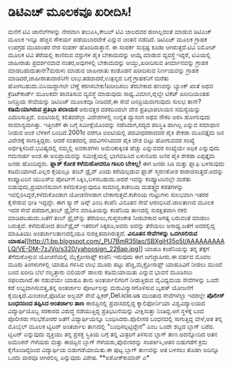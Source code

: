 * ಡಿಟಿಎಚ್ ಮೂಲಕವೂ ಖರೀದಿಸಿ!

ಮನೆಗೆ ಟಿವಿ ಚಾನೆಲ್‍ಗಳನ್ನು ನೇರವಾಗಿ ತಲುಪಿಸಿ,ಕೇಬಲ್ ಟಿವಿ ಜಾಲದವರ ಹಂಗಿಲ್ಲದಂತೆ
ಮಾಡುವ ಡಿಟಿಎಚ್ ಮೂಲಕ ಇನ್ನೂ ಹೆಚ್ಚಿನ ಸೌಕರ್ಯ ಪಡೆಯಬಾರದೇಕೆ ಎನ್ನುವ ಚಿಂತನೆ
ನಡೆದಿದೆ. ಡಿಟಿಎಚ್ ಮೂಲಕ ಗ್ರಾಹಕ ಉಪಗ್ರಹ ಮುಖಾಂತರ ನೇರ ಸಂಪರ್ಕ ಹೊಂದಿರುತ್ತಾನೆ. ಈ
ಸಂಪರ್ಕ ಸುಸ್ಪಷ್ಟ ಕೂಡಾ ಆಗಿರುತ್ತದೆ.ಟಿವಿ ರಿಮೋಟ್ ಮೂಲಕ ಟಿವಿ ತೆರೆಯಲ್ಲಿ ಕಾಣಿಸುವ
ವಸ್ತುಗಳ ಪೈಕಿ ಬೇಕಾದುದನ್ನು ಆಯ್ಕೆ ಮಾಡುವ ವ್ಯವಸ್ಥೆ ಇದ್ದರೆ, ಟಿವಿಯಲ್ಲಿ ಜಾಹೀರಾತು
ಪ್ರದರ್ಶನವಾದ ನಂತರ,ಅವುಗಳಲ್ಲಿ ಬೇಕಾದುದನ್ನು ಆಯ್ದು,ಖರೀದಿಸುವ ತೀರ್ಮಾನವನ್ನು
ಗ್ರಾಹಕ ಮಾಡಬಹುದುತಾನೇ?ಮರುಳು ಮಾಡುವ ಜಾಹೀರಾತು ಕಂಡೊಡನೆ ಖರೀದಿಸುವ ನಿರ್ಣಯವನ್ನು
ಗ್ರಾಹಕ ಮಾಡಿದರೆ,ಜಾಹೀರಾತುದಾರನಿಗೇ ಲಾಭ.ತಡವಾದರೆ,ಉತ್ಪನ್ನದ ಬಗ್ಗೆ ಗ್ರಾಹಕನಿಗೆ
ಮರೆತು ಹೋಗಬಹುದು.ಬಿಸಿಯಿದ್ದಾಗಲೇ ಬೆಣ್ಣೆ ಕರಗಿಸಬೇಕು!ಖರೀದಿಸಲು ತೆರಬೇಕಾದ ಹಣವನ್ನು
ಬ್ಯಾಂಕ್ ಖಾತೆ ಅಥವ ಕ್ರೆಡಿಟ್‍ಕಾರ್ಡ್ ಮೂಲಕವೇ ಪಾವತಿಸುವ ವ್ಯವಸ್ಥೆ ಮಾಡುವುದು
ಸಾಧ್ಯ.ವಿಮಾನ,ರೈಲ್ವೇ ಟಿಕೆಟ್ ಖರೀದಿಯಂತಹ ಜನಪ್ರಿಯ ಸೇವೆಯನ್ನು ಡಿಟಿಎಚ್ ಮೂಲಕವೂ
ನೀಡಿದರೆ,ಈ ಸೇವೆ ಜನಪ್ರಿಯವಾಗುವುದು ಸುಲಭ ತಾನೇ?
*ಕಡಿಮೆಯಾಗಿರುವ ಪ್ರತಿಭಾ ಪಲಾಯನ*
 ಅರುವತ್ತರ ದಶಕದಿಂದಲೇ ದೇಶ ಪ್ರತಿಭಾಪಲಾಯನ ಸಮಸ್ಯೆಯನ್ನು ಎದುರಿಸುತ್ತಿದೆ.
ಐಐಟಿಯಲ್ಲಿ ಕಲಿತವರೆಲ್ಲಾ ವಿದೇಶಗಳಲ್ಲಿ ಉನ್ನತ ವ್ಯಾಸಂಗ ಅಥವ ನೌಕರಿ ಅರಸಿ ಹೋಗುವುದು
ಸಾಮಾನ್ಯವಾಗಿತ್ತು. ಇತ್ತೀಚೆಗೆ ಈ ಬಗ್ಗೆ ಸಮೀಕ್ಷೆಯೊಂದನ್ನು ನಡೆಸಿದಾಗ,ಸದ್ಯದ
ಪರಿಸ್ಥಿತಿ ಹಾಗಿಲ್ಲ ಎನ್ನುವ ಸಮಾಧಾನ ನೀಡುವ ಅಂಶ ಬೆಳಕಿಗೆ ಬಂದಿದೆ.2001ರ ವರೆಗೂ
ಐಐಟಿಯಲ್ಲಿ ಪದವೀಧರರಾದವರ ಪೈಕಿ ಶೇಕಡಾ ಮೂವತ್ತೈದು ಜನ ವಿದೇಶಕ್ಕೆ ಸಾಗುತ್ತಿದ್ದರು.
ಆದರೆ ನಂತರದಲ್ಲಿ ಪದವಿಗಳಿಸಿದವರ ಪೈಕಿ ದೇಶ ಬಿಟ್ಟು ಹೋಗುವವರ ಸಂಖ್ಯೆ
ಅರ್ಧಕ್ಕಿಳಿದಿದೆ.ಭವಿಷ್ಯದಲ್ಲಿ ನಮ್ಮಲ್ಲಿ ಅವಕಾಶಗಳು ಅಮೆರಿಕಾಕ್ಕಿಂತ ಹೆಚ್ಚು
ಎನ್ನುವವರ ಸಂಖ್ಯೆಯೇ ಅಧಿಕ ಎನ್ನುವುದು ಗಮನಾರ್ಹ ಅಂಶ.ಈ ಅಬಿಪ್ರಾಯವನ್ನು
ಸಮೀಕ್ಷೆಯಲ್ಲಿ ಭಾಗವಹಿಸಿದ ಏಳುನೂರು ಜನರ ಪೈಕಿ ಶೇಕಡಾ ಎಪ್ಪತ್ತೈದು ಜನರು
ಹೊಂದಿದ್ದರು.
*ಫ್ಲಾಶ್ ಕೋಶ ಕಳೆದುಹೋದರೂ ಗಾಬರಿ ಬೇಕಿಲ್ಲ!*
 ಈಗ ಜನರು ಸಿಡಿ ಮತ್ತು ಫ್ಲಾಫಿ ಬಳಸುವುದು ಕಡಿಮೆಯಾಗಿದೆ.ಎಲ್ಲರ ಕೈಯಲ್ಲೂ ತಂಬ್
ಡ್ರೈವ್ ಎಂದು ಕರೆಯಲ್ಪಡುವ ಫ್ಲಾಶ್ ಸ್ಮರಣಕೋಶ ರಾರಾಜಿಸುತ್ತದೆ.ಅದನ್ನು ಕಂಪ್ಯೂಟರಿನ
ಯುಎಸ್‍ಬಿ ಪೋರ್ಟಿಗೆ ಸಿಕ್ಕಿಸಿ,ಬಳಸಬಹುದು.ಆದರೆ ಇವನ್ನು ಕಂಪ್ಯೂಟರಿನಲ್ಲೇ ಮರೆತು
ಬಿಡುವುದು,ಪ್ರಯಾಣಿಸುವಾಗ ಕಳೆದುಕೊಳ್ಳುವುದೂ ಸಾಮಾನ್ಯ.ಕಚೇರಿಯ ಮಹತ್ತ್ವದ ಕಡತಗಳನ್ನು
ಇವಲ್ಲಿರಿಸಿದ್ದರೆ,ಕಳೆದುಕೊಂಡಾಗ ಯೋಚನೆಗೀಡಾಗ ಬೇಕಾಗುತ್ತದೆ.ಕಚೇರಿಯ ಗುಟ್ಟುಗಳು
ಸುಲಭವಾಗಿ ಇತರರ ಕೈಸೇರುವ ಭೀತಿ ಇದ್ದದ್ದೇ. ಈಗ ಸ್ಕ್ಯಾನ್ ಡಿಸ್ಕ್ ಎಂಬ ಕಂಪೆನಿ
ವಿನೂತನ ಸೇವೆ ಆರಂಭಿಸಿದೆ.ಜಾಲತಾಣದ ಮೂಲಕ ಇದರ ಸೇವೆ ಪಡೆದಾಗ,ತಂಬ್ ಡ್ರೈವ್‍ನ
ಮಾಹಿತಿಯನ್ನು ಕಂಪೆನಿಯ ತಾಣದಲ್ಲಿ ಸುರಕ್ಷಿತವಾಗಿ ನಕಲಿ ಮಾಡಿಡಬಹುದು.ಜತೆಗೆ ತಂಬ್
‍ಡ್ರೈವ್‌ನ್ನು ತೆರೆಯಲು,ಗುಪ್ತಸಂಕೇತ ನೀಡಬೇಕಾದ ಅಗತ್ಯ ಬರುವಂತೆ ಮಾಡಲು ಬರುತ್ತದೆ.
ಕಳೆದುಹೋದ ತಂಬ್‌ಡ್ರೈವ್ ಇತರರಿಗೆ ಸಿಕ್ಕರೂ,ಅವರು ಅದನ್ನು ತೆರೆಯಲು ಅಸಾಧ್ಯ.ಜತೆಗೆ
ಅದರಲ್ಲಿದ್ದ ಮಾಹಿತಿಯು ಅಂತರ್ಜಾಲತಾಣದಲ್ಲಿಯೂ ಸುರಕ್ಷಿತವಾಗಿರುತ್ತದೆ.
*ವಿನೂತನ ಸೇವೆಗಳನ್ನು ಒದಗಿಸಲಿರುವ
ಯಾಹೂ*[[http://1.bp.blogspot.com/_PU7BmR35lao/SBXgiH35o5I/AAAAAAAAALQ/VE-DM-7zJVo/s1600-h/yahoosign_226ap.jpg][[[http://1.bp.blogspot.com/_PU7BmR35lao/SBXgiH35o5I/AAAAAAAAALQ/VE-DM-7zJVo/s320/yahoosign_226ap.jpg]]]]
 ಯಾಹೂ ಕಂಪೆನಿಯನ್ನು ತನ್ನ ತೆಕ್ಕೆಗೆ ತೆಗೆದುಕೊಳ್ಳುವ ಯೋಚನೆಯಲ್ಲಿ ಮೈಕ್ರೋಸಾಫ್ಟ್
ಕಂಪೆನಿ ಇರುವುದು ಈಗ ಜಗಜ್ಜಾಹೀರು.ಈ ವರ್ಷದ ಮೊದಲ ಮೂರು ತಿಂಗಳುಗಳಲ್ಲಿ ಯಾಹೂ ಗಳಿಸಿದ
ಲಾಭ ಮೂರು ಪಟ್ಟು ಹೆಚ್ಚಿ,ಮೈಕ್ರೋಸಾಫ್ಟ್ ಯಾಹೂವಿಗೆ ನೀಡಲು ಮುಂದೆ ಬಂದ ಖರೀದಿ ಬೆಲೆ
ನಲ್ವತ್ತಾರು ಬಿಲಿಯನ್ ಡಾಲರು ಕಡಿಮೆಯಾಯಿತು ಎನ್ನುವ ಭಾವನೆ ಮೂಡಿಸಲು ಸಫಲವಾಗಿದೆ.ಈ
ನಡುವೆಯೇ ಯಾಹೂ ತಾನು ಅಂತರ್ಜಾಲಿಗರಿಗೆ ನೀಡುತ್ತಿರುವ ವೈವಿಧ್ಯಮಯ ಸೇವೆಗಳನ್ನು ಒಂದೇ
ಕಡೆ ಲಭ್ಯವಾಗಿಸುವತ್ತ,ತನ್ನ ಅಂತರ್ಜಾಲ ಪೋರ್ಟಲನ್ನು ಮರುವಿನ್ಯಾಸಗೊಳಿಸುವ ಬೃಹತ್
ಯೋಜನೆಗೆ ಕೈಯಿಕ್ಕಿದೆ.ಮಿಂಚಂಚೆ,ಫೊಟೋ ಅಲ್ಬಮ್ ಸೇವೆ ಫ್ಲಿಕರ್,Del.icio.us ಮುಂತಾದ
ಸೇವೆಗಳೆಲ್ಲಾ ಇದರಲ್ಲೇ
*ಪೊಲೀಸ್ ಬಂಧನದಿಂದ ತಪ್ಪಿಸಿದ ಅಂತರ್ಜಾಲ ತಾಣ*
 ಈಜಿಪ್ಟಿನಲ್ಲಿ ಪ್ರವಾಸದಲ್ಲಿದ್ದ ಕ್ಯಾಲಿಫೋರ್ನಿಯಾ ವಿಶ್ವವಿದ್ಯಾಲಯದ
ವಿದ್ಯಾರ್ಥಿಯೊಬ್ಬ ಸರಕಾರದ ವಿರುದ್ಧ ನಡೆಯುತ್ತಿದ್ದ ಪ್ರತಿಭಟನೆಯನ್ನು ವೀಕ್ಷಿಸುತ್ತಾ
ನಿಂತಿದ್ದ.ಆಗ ಸ್ಥಳಕ್ಕೆ ಬಂದ ಪೊಲೀಸರು ಗಲಭೆಕೋರರ ಜತೆಗೆ ವಿದ್ಯಾರ್ಥಿಯನ್ನೂ
ಬಂಧಿಸಿದರು.ಪೊಲೀಸರ ಬಂಧನದಲ್ಲಿ ಸಾಗುತ್ತಿದ್ದ ವೇಳೆ,ಆತ ತನ್ನ ಮೊಬೈಲ್ ಮೂಲಕ ಟ್ವಿಟರ್
ಅಂತರ್ಜಾಲ ತಾಣದಲ್ಲಿ "ಬಂಧಿಸಲ್ಪಟ್ಟಿದ್ದೇನೆ" ಎಂಬ ಒಂದೇ ಶಬ್ದದ ಬ್ಲಾಗ್ ಬರೆದ.
ಟ್ವಿಟರ್ ಎನ್ನುವುದು ವ್ಯಕ್ತಿಯು ತನ್ನ ಪ್ರಸಕ್ತ ಸ್ಥಿತಿಯ ಬಗ್ಗೆ ತನ್ನ ಮಿತ್ರರಿಗೆ
ತಿಳಿಸುವ ಬ್ಲಾಗ್ ತಾಣ.ಅದನ್ನೋದಿದ ಆತನ ಅಮೆರಿಕನ್ ಗೆಳೆಯರು ಮತ್ತು ಈಜಿಪ್ಟಿನ ಬ್ಲಾಗ್
ಗೆಳೆಯರು,ಪೊಲೀಸರನ್ನು ಸಂಪರ್ಕಿಸಿ,ಆತನ ಬಿಡುಗಡೆಗೆ ಕ್ರಮ ಕೈಗೊಂಡಿದ್ದರಿಂದ
ವಿದ್ಯಾರ್ಥಿಯ ಬಿಡುಗಡೆಯಾಯಿತು.ಈ ಪುಟ್ಟ ಬ್ಲಾಗ್ ತಾಣವನ್ನು ಆತ ಬಳಸಲು ತೊಡಗಿ ಅದಿನ್ನೂ
ಒಂದು ವಾರವೂ ಆಗಿರಲಿಲ್ಲ ಎನ್ನುವುದು ವಿಶೇಷ.
**ಅಶೋಕ್‍ಕುಮಾರ್ ಎ*

